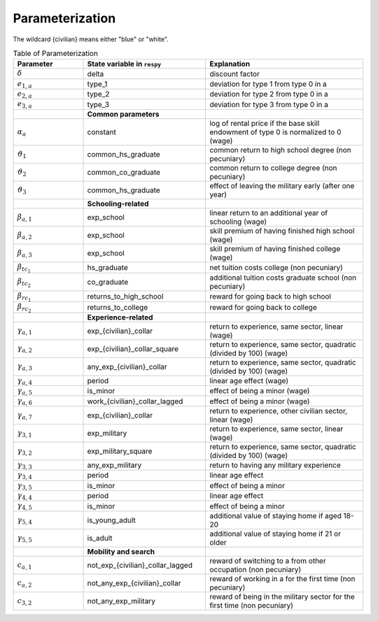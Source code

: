 .. _parameterization:

Parameterization
================

.. raw:: html

   <div
    <p class="d-flex flex-row gs-torefguide">
        <span class="badge badge-info">To Explanation</span></p>
    <p>The following table keeps track of the parameterization for the computational
       implementation introduced in<a href="computational_implementation.html">
       Computational Implementation</a> </p>
   </div>

The wildcard {civilian} means either "blue" or "white".

.. csv-table:: Table of Parameterization
   :header: "Parameter", "State variable in ``respy``", "Explanation"
   :widths: 20, 35, 45

   ":math:`\delta`", "delta", "discount factor"
   ":math:`e_{1,a}`", "type_1", "deviation for type 1 from type 0 in a"
   ":math:`e_{2,a}`", "type_2", "deviation for type 2 from type 0 in a"
   ":math:`e_{3,a}`", "type_3", "deviation for type 3 from type 0 in a"
   "", "**Common parameters**", ""
   ":math:`\alpha_a`", "constant", "log of rental price if the base skill endowment of type 0 is normalized to 0 (wage)"
   ":math:`\vartheta_1`", "common_hs_graduate", "common return to high school degree (non pecuniary)"
   ":math:`\vartheta_2`", "common_co_graduate", "common return to college degree (non pecuniary)"
   ":math:`\vartheta_3`", "common_hs_graduate", "effect of leaving the military early (after one year)"
   "", "**Schooling-related**", ""
   ":math:`\beta_{a,1}`", "exp_school", "linear return to an additional year of schooling (wage)"
   ":math:`\beta_{a,2}`", "exp_school", "skill premium of having finished high school (wage)"
   ":math:`\beta_{a,3}`", "exp_school", "skill premium of having finished college (wage)"
   ":math:`\beta_{tc_1}`", "hs_graduate", "net tuition costs college (non pecuniary)"
   ":math:`\beta_{tc_2}`", "co_graduate", "additional tuition costs graduate school (non pecuniary)"
   ":math:`\beta_{rc_1}`", "returns_to_high_school", "reward for going back to high school"
   ":math:`\beta_{rc_2}`", "returns_to_college", "reward for going back to college"
   "", "**Experience-related**", ""
   ":math:`\gamma_{a,1}`", "exp_{civilian}_collar", "return to experience, same sector, linear (wage)"
   ":math:`\gamma_{a,2}`", "exp_{civilian}_collar_square", "return to experience, same sector, quadratic (divided by 100) (wage)"
   ":math:`\gamma_{a,3}`", "any_exp_{civilian}_collar", "return to experience, same sector, quadratic (divided by 100) (wage)"
   ":math:`\gamma_{a,4}`", "period", "linear age effect (wage)"
   ":math:`\gamma_{a,5}`", "is_minor", "effect of being a minor (wage)"
   ":math:`\gamma_{a,6}`", "work_{civilian}_collar_lagged", "effect of being a minor (wage)"
   ":math:`\gamma_{a,7}`", "exp_{civilian}_collar", "return to experience, other civilian sector, linear (wage)"
   ":math:`\gamma_{3,1}`", "exp_military", "return to experience, same sector, linear (wage)"
   ":math:`\gamma_{3,2}`", "exp_military_square", "return to experience, same sector, quadratic (divided by 100) (wage)"
   ":math:`\gamma_{3,3}`", "any_exp_military", "return to having any military experience"
   ":math:`\gamma_{3,4}`", "period", "linear age effect"
   ":math:`\gamma_{3,5}`", "is_minor", "effect of being a minor"
   ":math:`\gamma_{4,4}`", "period", "linear age effect"
   ":math:`\gamma_{4,5}`", "is_minor", "effect of being a minor"
   ":math:`\gamma_{5,4}`", "is_young_adult", "additional value of staying home if aged 18-20"
   ":math:`\gamma_{5,5}`", "is_adult", "additional value of staying home if 21 or older"
   "", "**Mobility and search**", ""
   ":math:`c_{a,1}`", "not_exp_{civilian}_collar_lagged", "reward of switching to a from other occupation (non pecuniary)"
   ":math:`c_{a,2}`", "not_any_exp_{civilian}_collar", "reward of working in a for the first time (non pecuniary)"
   ":math:`c_{3,2}`", "not_any_exp_military", "reward of being in the military sector for the first time (non pecuniary)"
